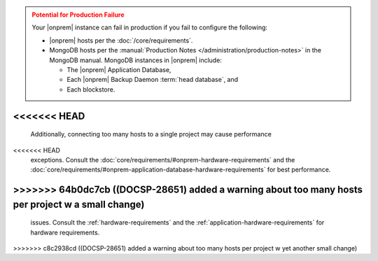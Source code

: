 .. admonition:: Potential for Production Failure
   :class: warning

   Your |onprem| instance can fail in production if you fail to configure the following:

   - |onprem| hosts per the :doc:`/core/requirements`.

   - MongoDB hosts per the
     :manual:`Production Notes </administration/production-notes>` in
     the MongoDB manual. MongoDB instances in |onprem| include:

     - The |onprem| Application Database,
     - Each |onprem| Backup Daemon :term:`head database`, and
     - Each blockstore.
<<<<<<< HEAD
=======
  
   Additionally, connecting too many hosts to a single project may cause performance 
<<<<<<< HEAD
   exceptions. Consult the :doc:`core/requirements/#onprem-hardware-requirements` and 
   the :doc:`core/requirements/#onprem-application-database-hardware-requirements` for best performance. 
>>>>>>> 64b0dc7cb ((DOCSP-28651) added a warning about too many hosts per project w a small change)
=======
   issues. Consult the :ref:`hardware-requirements` and 
   the :ref:`application-hardware-requirements` for hardware requirements. 
>>>>>>> c8c2938cd ((DOCSP-28651) added a warning about too many hosts per project w yet another small change)
